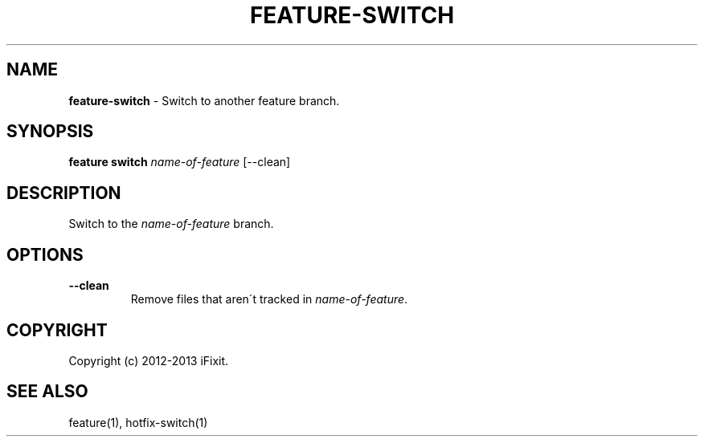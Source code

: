 .\" generated with Ronn/v0.7.3
.\" http://github.com/rtomayko/ronn/tree/0.7.3
.
.TH "FEATURE\-SWITCH" "1" "February 2013" "iFixit" ""
.
.SH "NAME"
\fBfeature\-switch\fR \- Switch to another feature branch\.
.
.SH "SYNOPSIS"
\fBfeature switch\fR \fIname\-of\-feature\fR [\-\-clean]
.
.SH "DESCRIPTION"
Switch to the \fIname\-of\-feature\fR branch\.
.
.SH "OPTIONS"
.
.TP
\fB\-\-clean\fR
Remove files that aren\'t tracked in \fIname\-of\-feature\fR\.
.
.SH "COPYRIGHT"
Copyright (c) 2012\-2013 iFixit\.
.
.SH "SEE ALSO"
feature(1), hotfix\-switch(1)
